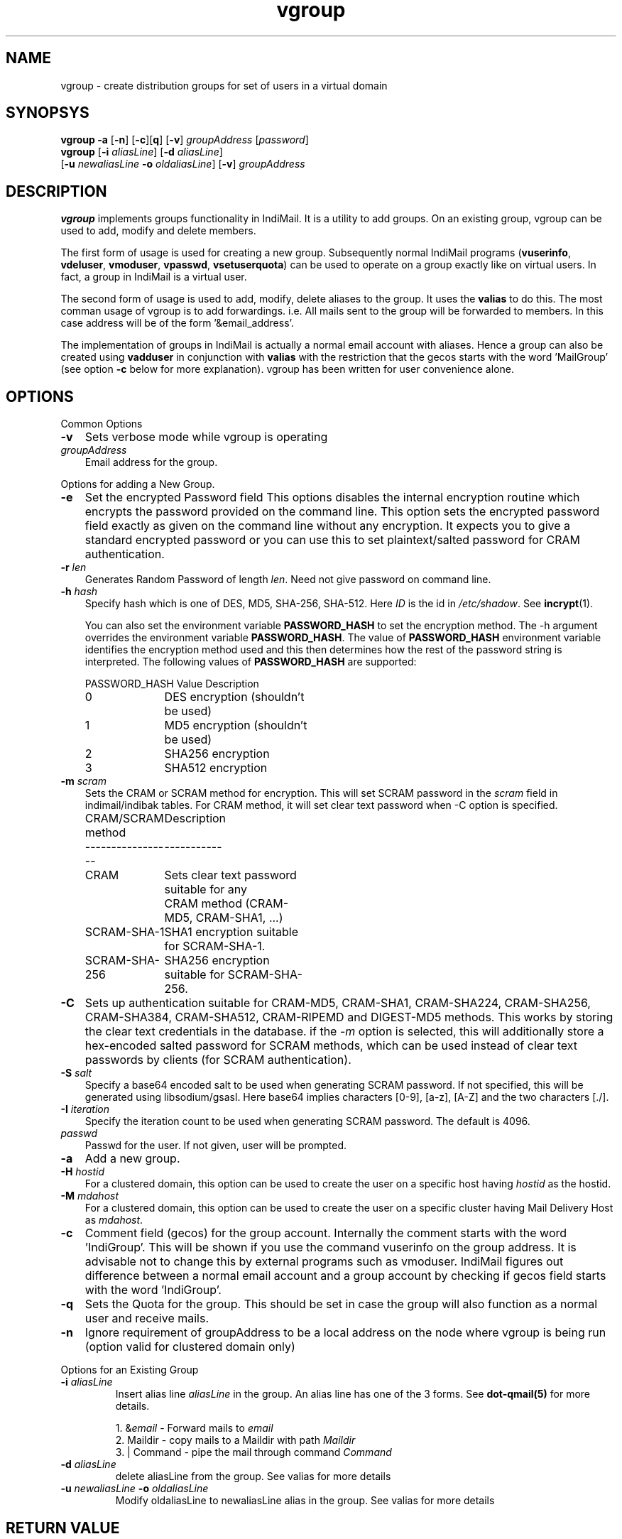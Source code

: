 .TH vgroup 1
.SH NAME
vgroup \- create distribution groups for set of users in a virtual domain

.SH SYNOPSYS
.nf
\fBvgroup\fR \fB\-a\fR [\fB\-n\fR] [\fB\-c\fR][\fBq\fR] [\fB\-v\fR] \fIgroupAddress\fR [\fIpassword\fR]
\fBvgroup\fR [\fB\-i\fR \fIaliasLine\fR] [\fB\-d\fR \fIaliasLine\fR]
  [\fB\-u\fR \fInewaliasLine\fR \fB\-o\fR \fIoldaliasLine\fR] [\fB\-v\fR] \fIgroupAddress\fR
.fi

.SH DESCRIPTION
\fBvgroup\fR implements groups functionality in IndiMail. It is a utility to add groups.
On an existing group, vgroup can be used to add, modify and delete members.

The first form of usage is used for creating a new group. Subsequently normal IndiMail programs
(\fBvuserinfo\fR, \fBvdeluser\fR, \fBvmoduser\fR, \fBvpasswd\fR, \fBvsetuserquota\fR) can be
used to operate on a group exactly like on virtual users. In fact, a group in IndiMail is
a virtual user.

The second form of usage is used to add, modify, delete aliases to the group. It uses the
\fBvalias\fR to do this. The most comman usage of vgroup is to add forwardings. 
i.e. All mails sent to the group will be forwarded to members. In this case address will
be of the form '&email_address'.

The implementation of groups in IndiMail is actually a normal email account with aliases.
Hence a group can also be created using \fBvadduser\fR in conjunction with \fBvalias\fR with
the restriction that the gecos starts with the word 'MailGroup' (see option \fB\-c\fR below for
more explanation). vgroup has been written for user convenience alone.

.SH OPTIONS
.PP
Common Options
.TP 3
\fB\-v\fR
Sets verbose mode while vgroup is operating

.TP
\fIgroupAddress\fR
Email address for the group.

.PP
Options for adding a New Group.
.TP 3
\fB\-e\fR
Set the encrypted Password field
This options disables the internal encryption routine which encrypts the
password provided on the command line. This option sets the encrypted
password field exactly as given on the command line without any encryption.
It expects you to give a standard encrypted password or you can use
this to set plaintext/salted password for CRAM authentication.

.TP
\fB\-r\fR \fIlen\fR
Generates Random Password of length \fIlen\fR. Need not give password on
command line.

.TP
\fB\-h\fR \fIhash\fR
Specify hash which is one of DES, MD5, SHA-256, SHA-512. Here \fIID\fR is
the id in \fI/etc/shadow\fR. See \fBincrypt\fR(1).
.TS
l l.
HASH    ID Description
_
DES     -  DES encryption (shouldn't be used)
MD5     1  MD5 encryption (shouldn't be used)
SHA-256 5  SHA256 encryption
SHA-512 6  SHA512 encryption
.TE

You can also set the environment variable \fBPASSWORD_HASH\fR to set the
encryption method. The -h argument overrides the environment variable
\fBPASSWORD_HASH\fR. The value of \fBPASSWORD_HASH\fR environment variable
identifies the encryption method used and this then determines how the rest
of the password string is interpreted. The following values of
\fBPASSWORD_HASH\fR are supported:

.nf
.ta 5c 10c
PASSWORD_HASH Value	Description
0	DES encryption (shouldn't be used)
1	MD5 encryption (shouldn't be used)
2	SHA256 encryption
3	SHA512 encryption
.fi
.RE

.TP 3
\fB\-m\fR \fIscram\fR
Sets the CRAM or SCRAM method for encryption. This will set SCRAM password in
the \fIscram\fR field in indimail/indibak tables. For CRAM method, it will
set clear text password when -C option is specified.
.RS
.nf
.ta 5c 10c
CRAM/SCRAM method	Description
-----------------	-----------
CRAM	Sets clear text password suitable for any
	CRAM method (CRAM-MD5, CRAM-SHA1, ...)
SCRAM-SHA-1	SHA1 encryption suitable for SCRAM-SHA-1.
SCRAM-SHA-256	SHA256 encryption suitable for SCRAM-SHA-256.
.fi
.tc
.RE

.TP
\fB\-C\fR
Sets up authentication suitable for CRAM-MD5, CRAM-SHA1, CRAM-SHA224,
CRAM-SHA256, CRAM-SHA384, CRAM-SHA512, CRAM-RIPEMD and DIGEST-MD5 methods.
This works by storing the clear text credentials in the database. if the
\-\fIm\fR option is selected, this will additionally store a hex-encoded
salted password for SCRAM methods, which can be used instead of clear text
passwords by clients (for SCRAM authentication).

.TP 3
\fB\-S\fR \fIsalt\fR
Specify a base64 encoded salt to be used when generating SCRAM password. If
not specified, this will be generated using libsodium/gsasl. Here base64
implies characters [0-9], [a-z], [A-Z] and the two characters [./].

.TP
\fB\-I\fR \fIiteration\fR
Specify the iteration count to be used when generating SCRAM password. The
default is 4096.

.TP
\fIpasswd\fR
Passwd for the user. If not given, user will be prompted.

.TP
\fB\-a\fR
Add a new group.

.TP
\fB\-H\fR \fIhostid\fR
For a clustered domain, this option can be used to create the user on a specific host having
\fIhostid\fR as the hostid.

.TP
\fB\-M\fR \fImdahost\fR
For a clustered domain, this option can be used to create the user on a specific cluster
having Mail Delivery Host as \fImdahost\fR.

.TP
\fB\-c\fR
Comment field (gecos) for the group account. Internally the comment starts with the
word 'IndiGroup'. This will be shown if you use the command vuserinfo on the group address.
It is advisable not to change this by external programs such as vmoduser. IndiMail figures
out difference between a normal email account and a group account by checking if gecos
field starts with the word 'IndiGroup'.

.TP
\fB\-q\fR
Sets the Quota for the group. This should be set in case the group will also function as a
normal user and receive mails.

.TP
\fB\-n\fR
Ignore requirement of groupAddress to be a local address on the node where vgroup is
being run (option valid for clustered domain only)

.PP
Options for an Existing Group
.TP
\fB\-i\fR \fIaliasLine\fR
Insert alias line \fIaliasLine\fR in the group. An alias line has one of the 3 forms.
See \fBdot-qmail(5)\fR for more details.

.EX
 1. &\fIemail\fR       - Forward mails to \fIemail\fR
 2. Maildir      - copy mails to a Maildir with path \fIMaildir\fR
 3. | Command    - pipe the mail through command \fICommand\fR
.EE

.TP
\fB\-d\fR \fIaliasLine\fR
delete aliasLine from the group. See valias for more details

.TP
\fB\-u\fR \fInewaliasLine\fR \fB\-o\fR \fIoldaliasLine\fR
Modify oldaliasLine to newaliasLine alias in the group. See valias for more details

.SH RETURN VALUE
0 if all steps were successful, non-zero otherwise. If any of the steps fail, a
diagnostic message is printed.

.SH "SEE ALSO"
dot-qmail(5), valias(1), vcalias(8), vadduser(1), vdelivermail(8), vrenamedomain(1), vreorg(8)
